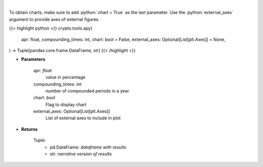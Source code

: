 .. role:: python(code)
    :language: python
    :class: highlight

|

.. raw:: html

    <h3>
    > Converts apr into apy
    </h3>

To obtain charts, make sure to add :python:`chart = True` as the last parameter.
Use the :python:`external_axes` argument to provide axes of external figures.

{{< highlight python >}}
crypto.tools.apy(
    apr: float,
    compounding_times: int,
    chart: bool = False,
    external_axes: Optional[List[plt.Axes]] = None,
) -> Tuple[pandas.core.frame.DataFrame, str]
{{< /highlight >}}

* **Parameters**

    apr: *float*
        value in percentage
    compounding_times: *int*
        number of compounded periods in a year
    chart: *bool*
       Flag to display chart
    external_axes: Optional[List[plt.Axes]]
        List of external axes to include in plot

* **Returns**

    Tuple:
        - pd.DataFrame: *dataframe with results*
        - str: *narrative version of results*
